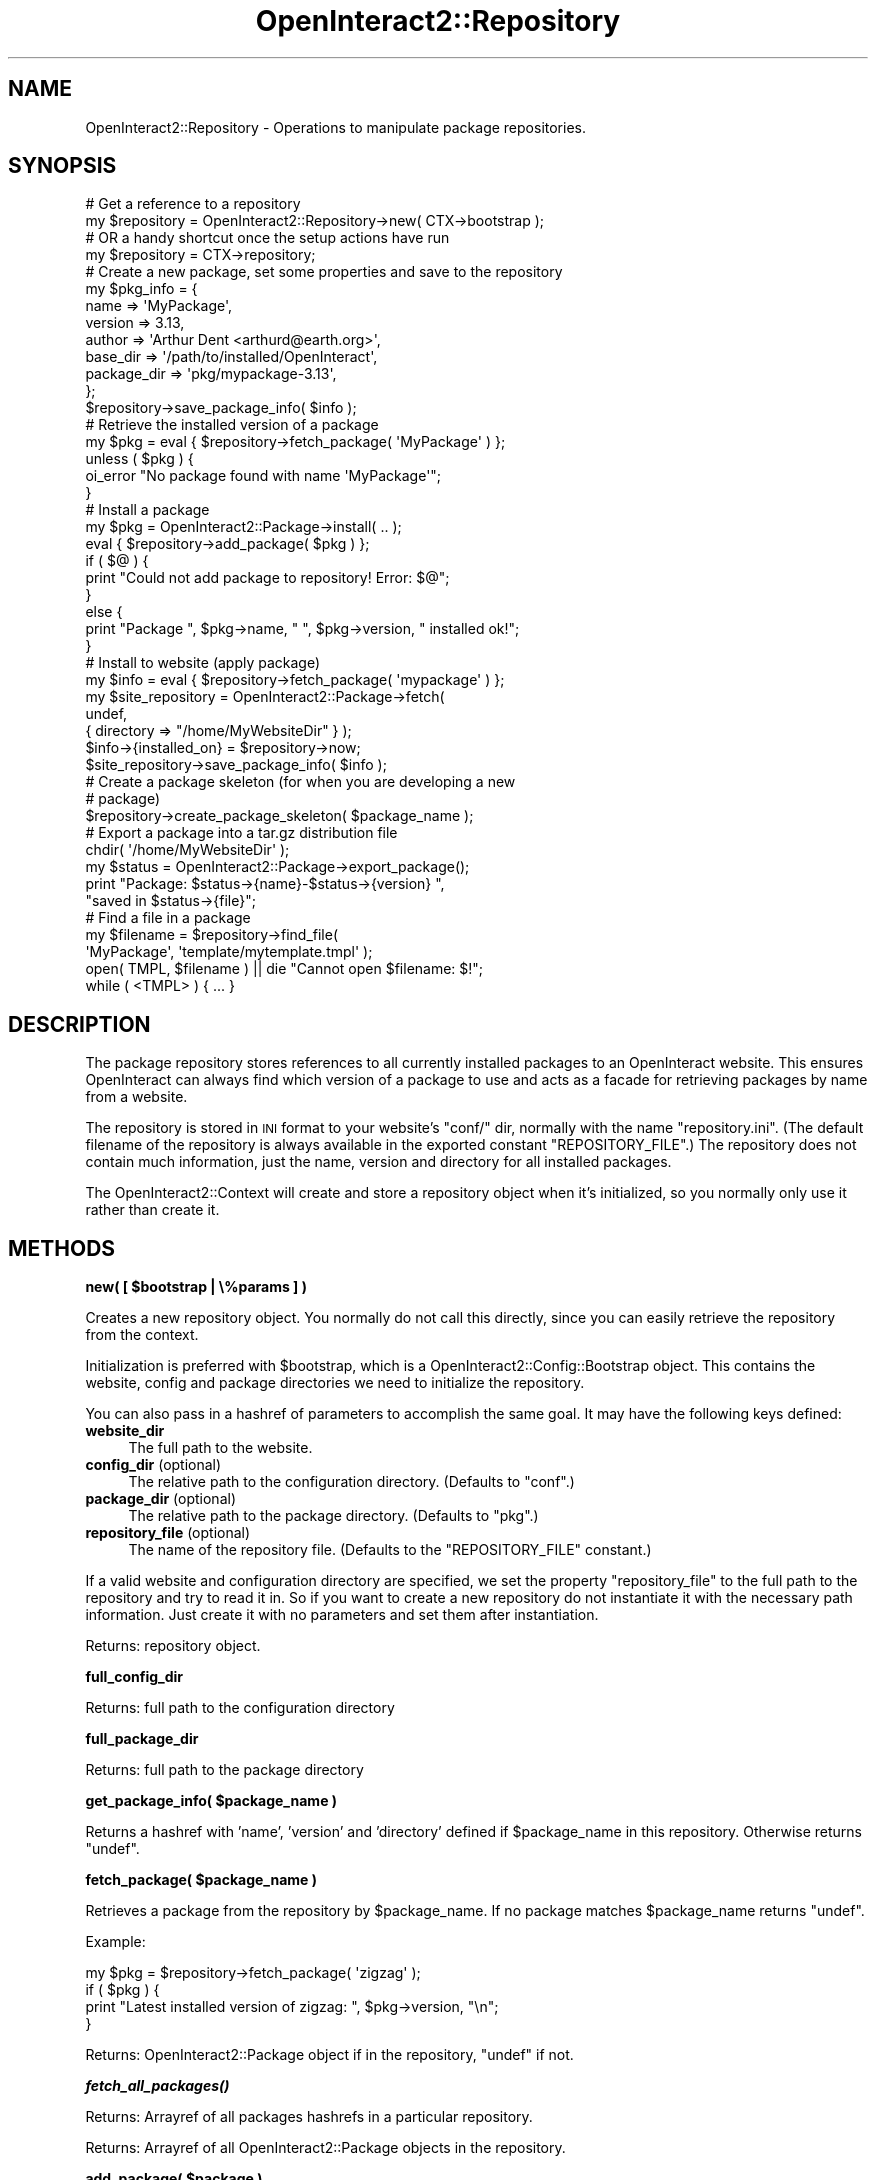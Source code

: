 .\" Automatically generated by Pod::Man 2.1801 (Pod::Simple 3.05)
.\"
.\" Standard preamble:
.\" ========================================================================
.de Sp \" Vertical space (when we can't use .PP)
.if t .sp .5v
.if n .sp
..
.de Vb \" Begin verbatim text
.ft CW
.nf
.ne \\$1
..
.de Ve \" End verbatim text
.ft R
.fi
..
.\" Set up some character translations and predefined strings.  \*(-- will
.\" give an unbreakable dash, \*(PI will give pi, \*(L" will give a left
.\" double quote, and \*(R" will give a right double quote.  \*(C+ will
.\" give a nicer C++.  Capital omega is used to do unbreakable dashes and
.\" therefore won't be available.  \*(C` and \*(C' expand to `' in nroff,
.\" nothing in troff, for use with C<>.
.tr \(*W-
.ds C+ C\v'-.1v'\h'-1p'\s-2+\h'-1p'+\s0\v'.1v'\h'-1p'
.ie n \{\
.    ds -- \(*W-
.    ds PI pi
.    if (\n(.H=4u)&(1m=24u) .ds -- \(*W\h'-12u'\(*W\h'-12u'-\" diablo 10 pitch
.    if (\n(.H=4u)&(1m=20u) .ds -- \(*W\h'-12u'\(*W\h'-8u'-\"  diablo 12 pitch
.    ds L" ""
.    ds R" ""
.    ds C` ""
.    ds C' ""
'br\}
.el\{\
.    ds -- \|\(em\|
.    ds PI \(*p
.    ds L" ``
.    ds R" ''
'br\}
.\"
.\" Escape single quotes in literal strings from groff's Unicode transform.
.ie \n(.g .ds Aq \(aq
.el       .ds Aq '
.\"
.\" If the F register is turned on, we'll generate index entries on stderr for
.\" titles (.TH), headers (.SH), subsections (.SS), items (.Ip), and index
.\" entries marked with X<> in POD.  Of course, you'll have to process the
.\" output yourself in some meaningful fashion.
.ie \nF \{\
.    de IX
.    tm Index:\\$1\t\\n%\t"\\$2"
..
.    nr % 0
.    rr F
.\}
.el \{\
.    de IX
..
.\}
.\"
.\" Accent mark definitions (@(#)ms.acc 1.5 88/02/08 SMI; from UCB 4.2).
.\" Fear.  Run.  Save yourself.  No user-serviceable parts.
.    \" fudge factors for nroff and troff
.if n \{\
.    ds #H 0
.    ds #V .8m
.    ds #F .3m
.    ds #[ \f1
.    ds #] \fP
.\}
.if t \{\
.    ds #H ((1u-(\\\\n(.fu%2u))*.13m)
.    ds #V .6m
.    ds #F 0
.    ds #[ \&
.    ds #] \&
.\}
.    \" simple accents for nroff and troff
.if n \{\
.    ds ' \&
.    ds ` \&
.    ds ^ \&
.    ds , \&
.    ds ~ ~
.    ds /
.\}
.if t \{\
.    ds ' \\k:\h'-(\\n(.wu*8/10-\*(#H)'\'\h"|\\n:u"
.    ds ` \\k:\h'-(\\n(.wu*8/10-\*(#H)'\`\h'|\\n:u'
.    ds ^ \\k:\h'-(\\n(.wu*10/11-\*(#H)'^\h'|\\n:u'
.    ds , \\k:\h'-(\\n(.wu*8/10)',\h'|\\n:u'
.    ds ~ \\k:\h'-(\\n(.wu-\*(#H-.1m)'~\h'|\\n:u'
.    ds / \\k:\h'-(\\n(.wu*8/10-\*(#H)'\z\(sl\h'|\\n:u'
.\}
.    \" troff and (daisy-wheel) nroff accents
.ds : \\k:\h'-(\\n(.wu*8/10-\*(#H+.1m+\*(#F)'\v'-\*(#V'\z.\h'.2m+\*(#F'.\h'|\\n:u'\v'\*(#V'
.ds 8 \h'\*(#H'\(*b\h'-\*(#H'
.ds o \\k:\h'-(\\n(.wu+\w'\(de'u-\*(#H)/2u'\v'-.3n'\*(#[\z\(de\v'.3n'\h'|\\n:u'\*(#]
.ds d- \h'\*(#H'\(pd\h'-\w'~'u'\v'-.25m'\f2\(hy\fP\v'.25m'\h'-\*(#H'
.ds D- D\\k:\h'-\w'D'u'\v'-.11m'\z\(hy\v'.11m'\h'|\\n:u'
.ds th \*(#[\v'.3m'\s+1I\s-1\v'-.3m'\h'-(\w'I'u*2/3)'\s-1o\s+1\*(#]
.ds Th \*(#[\s+2I\s-2\h'-\w'I'u*3/5'\v'-.3m'o\v'.3m'\*(#]
.ds ae a\h'-(\w'a'u*4/10)'e
.ds Ae A\h'-(\w'A'u*4/10)'E
.    \" corrections for vroff
.if v .ds ~ \\k:\h'-(\\n(.wu*9/10-\*(#H)'\s-2\u~\d\s+2\h'|\\n:u'
.if v .ds ^ \\k:\h'-(\\n(.wu*10/11-\*(#H)'\v'-.4m'^\v'.4m'\h'|\\n:u'
.    \" for low resolution devices (crt and lpr)
.if \n(.H>23 .if \n(.V>19 \
\{\
.    ds : e
.    ds 8 ss
.    ds o a
.    ds d- d\h'-1'\(ga
.    ds D- D\h'-1'\(hy
.    ds th \o'bp'
.    ds Th \o'LP'
.    ds ae ae
.    ds Ae AE
.\}
.rm #[ #] #H #V #F C
.\" ========================================================================
.\"
.IX Title "OpenInteract2::Repository 3"
.TH OpenInteract2::Repository 3 "2010-06-17" "perl v5.10.0" "User Contributed Perl Documentation"
.\" For nroff, turn off justification.  Always turn off hyphenation; it makes
.\" way too many mistakes in technical documents.
.if n .ad l
.nh
.SH "NAME"
OpenInteract2::Repository \- Operations to manipulate package repositories.
.SH "SYNOPSIS"
.IX Header "SYNOPSIS"
.Vb 1
\&  # Get a reference to a repository
\& 
\&  my $repository = OpenInteract2::Repository\->new( CTX\->bootstrap );
\& 
\&  # OR a handy shortcut once the setup actions have run
\& 
\&  my $repository = CTX\->repository;
\& 
\& # Create a new package, set some properties and save to the repository
\& 
\&  my $pkg_info = {
\&      name        => \*(AqMyPackage\*(Aq,
\&      version     => 3.13,
\&      author      => \*(AqArthur Dent <arthurd@earth.org>\*(Aq,
\&      base_dir    => \*(Aq/path/to/installed/OpenInteract\*(Aq,
\&      package_dir => \*(Aqpkg/mypackage\-3.13\*(Aq,
\& };
\& $repository\->save_package_info( $info );
\& 
\& # Retrieve the installed version of a package
\& 
\& my $pkg = eval { $repository\->fetch_package( \*(AqMyPackage\*(Aq ) };
\& unless ( $pkg ) {
\&     oi_error "No package found with name \*(AqMyPackage\*(Aq";
\& }
\& 
\& # Install a package
\& 
\& my $pkg = OpenInteract2::Package\->install( .. );
\& eval { $repository\->add_package( $pkg ) };
\& if ( $@ ) {
\&     print "Could not add package to repository! Error: $@";
\& }
\& else {
\&     print "Package ", $pkg\->name, " ", $pkg\->version, " installed ok!";
\& }
\& 
\& # Install to website (apply package)
\& 
\& my $info = eval { $repository\->fetch_package( \*(Aqmypackage\*(Aq ) };
\& my $site_repository = OpenInteract2::Package\->fetch(
\&                                      undef,
\&                                      { directory => "/home/MyWebsiteDir" } );
\& $info\->{installed_on}  = $repository\->now;
\& $site_repository\->save_package_info( $info );
\& 
\& # Create a package skeleton (for when you are developing a new
\& # package)
\& 
\& $repository\->create_package_skeleton( $package_name );
\& 
\& # Export a package into a tar.gz distribution file
\& 
\& chdir( \*(Aq/home/MyWebsiteDir\*(Aq );
\& my $status = OpenInteract2::Package\->export_package();
\& print "Package: $status\->{name}\-$status\->{version} ",
\&       "saved in $status\->{file}";
\& 
\& # Find a file in a package
\& 
\& my $filename = $repository\->find_file(
\&                         \*(AqMyPackage\*(Aq, \*(Aqtemplate/mytemplate.tmpl\*(Aq );
\& open( TMPL, $filename ) || die "Cannot open $filename: $!";
\& while ( <TMPL> ) { ... }
.Ve
.SH "DESCRIPTION"
.IX Header "DESCRIPTION"
The package repository stores references to all currently installed
packages to an OpenInteract website. This ensures OpenInteract can
always find which version of a package to use and acts as a facade for
retrieving packages by name from a website.
.PP
The repository is stored in \s-1INI\s0 format to your website's \f(CW\*(C`conf/\*(C'\fR dir,
normally with the name \f(CW\*(C`repository.ini\*(C'\fR. (The default filename of the
repository is always available in the exported constant
\&\f(CW\*(C`REPOSITORY_FILE\*(C'\fR.) The repository does not contain much information,
just the name, version and directory for all installed packages.
.PP
The OpenInteract2::Context will create and
store a repository object when it's initialized, so you normally only
use it rather than create it.
.SH "METHODS"
.IX Header "METHODS"
\&\fBnew( [ \f(CB$bootstrap\fB | \e%params ] )\fR
.PP
Creates a new repository object. You normally do not call this
directly, since you can easily retrieve the repository from the
context.
.PP
Initialization is preferred with \f(CW$bootstrap\fR, which is a
OpenInteract2::Config::Bootstrap
object. This contains the website, config and package directories we
need to initialize the repository.
.PP
You can also pass in a hashref of parameters to accomplish the same
goal. It may have the following keys defined:
.IP "\fBwebsite_dir\fR" 4
.IX Item "website_dir"
The full path to the website.
.IP "\fBconfig_dir\fR (optional)" 4
.IX Item "config_dir (optional)"
The relative path to the configuration directory. (Defaults to
\&\f(CW\*(C`conf\*(C'\fR.)
.IP "\fBpackage_dir\fR (optional)" 4
.IX Item "package_dir (optional)"
The relative path to the package directory. (Defaults to \f(CW\*(C`pkg\*(C'\fR.)
.IP "\fBrepository_file\fR (optional)" 4
.IX Item "repository_file (optional)"
The name of the repository file. (Defaults to the \f(CW\*(C`REPOSITORY_FILE\*(C'\fR
constant.)
.PP
If a valid website and configuration directory are specified, we set
the property \f(CW\*(C`repository_file\*(C'\fR to the full path to the repository and
try to read it in. So if you want to create a new repository do not
instantiate it with the necessary path information. Just create it
with no parameters and set them after instantiation.
.PP
Returns: repository object.
.PP
\&\fBfull_config_dir\fR
.PP
Returns: full path to the configuration directory
.PP
\&\fBfull_package_dir\fR
.PP
Returns: full path to the package directory
.PP
\&\fBget_package_info( \f(CB$package_name\fB )\fR
.PP
Returns a hashref with 'name', 'version' and 'directory' defined if
\&\f(CW$package_name\fR in this repository. Otherwise returns \f(CW\*(C`undef\*(C'\fR.
.PP
\&\fBfetch_package( \f(CB$package_name\fB )\fR
.PP
Retrieves a package from the repository by \f(CW$package_name\fR. If no
package matches \f(CW$package_name\fR returns \f(CW\*(C`undef\*(C'\fR.
.PP
Example:
.PP
.Vb 4
\& my $pkg = $repository\->fetch_package( \*(Aqzigzag\*(Aq );
\& if ( $pkg ) {
\&     print "Latest installed version of zigzag: ", $pkg\->version, "\en";
\& }
.Ve
.PP
Returns: OpenInteract2::Package object if in
the repository, \f(CW\*(C`undef\*(C'\fR if not.
.PP
\&\fB\f(BIfetch_all_packages()\fB\fR
.PP
Returns: Arrayref of all packages  hashrefs in a particular
repository.
.PP
Returns: Arrayref of all
OpenInteract2::Package objects in the
repository.
.PP
\&\fBadd_package( \f(CB$package\fB )\fR
.PP
Given an OpenInteract2::Package object, add
it to the repository. If an older version of \f(CW$package\fR already
exists in the repository, we first remove that then add the new
one. The repository should not be in an inconsistent state if any part
of this fails.
.PP
Returns: repository
.PP
\&\fBremove_package( \f(CB$package\fB )\fR
.PP
Removes package \f(CW$package\fR from the repository. It may fail due to
unforeseen I/O errors.
.PP
Returns: repository
.PP
\&\fBfind_file( \f(CB$package_name\fB, \f(CB@files\fB )\fR
.PP
Shortcut to find a particular package by name and if found call the
\&\f(CW\*(C`find_file()\*(C'\fR method on it, passing \f(CW@files\fR as the argument. See
OpenInteract2::Package#find_file for more.
.PP
Returns: First file from \f(CW@files\fR that exists in package
\&\f(CW$package_name\fR Throws exception if \f(CW$package_name\fR not provided or
package corresponding to \f(CW$package_name\fR not found.
.SH "SEE ALSO"
.IX Header "SEE ALSO"
OpenInteract2::Package
.SH "COPYRIGHT"
.IX Header "COPYRIGHT"
Copyright (c) 2002\-2005 Chris Winters. All rights reserved.
.PP
This library is free software; you can redistribute it and/or modify
it under the same terms as Perl itself.
.SH "AUTHORS"
.IX Header "AUTHORS"
Chris Winters <chris@cwinters.com>
